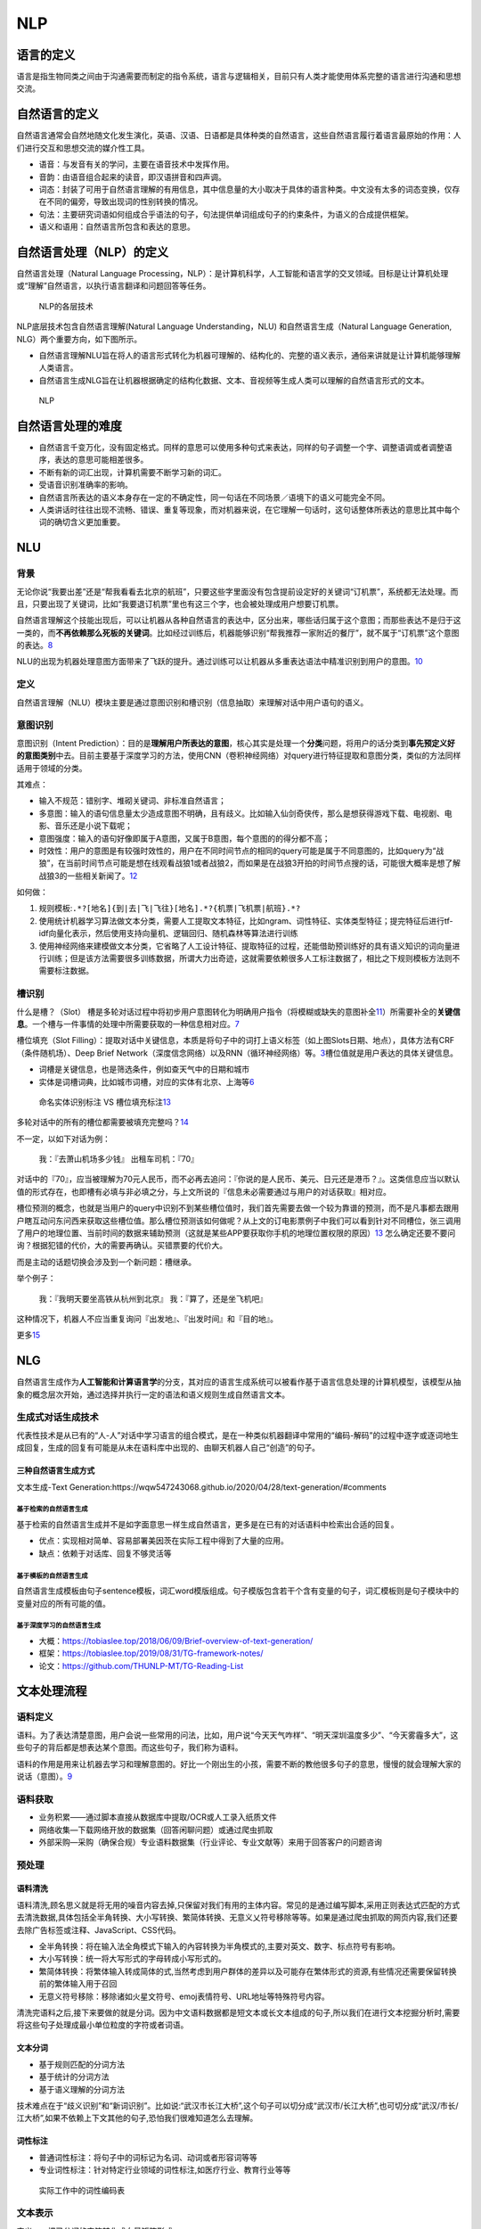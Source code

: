 
NLP
===

语言的定义
----------

语言是指生物同类之间由于沟通需要而制定的指令系统，语言与逻辑相关，目前只有人类才能使用体系完整的语言进行沟通和思想交流。

自然语言的定义
--------------

自然语言通常会自然地随文化发生演化，英语、汉语、日语都是具体种类的自然语言，这些自然语言履行着语言最原始的作用：人们进行交互和思想交流的媒介性工具。

-  语音：与发音有关的学问，主要在语音技术中发挥作用。
-  音韵：由语音组合起来的读音，即汉语拼音和四声调。
-  词态：封装了可用于自然语言理解的有用信息，其中信息量的大小取决于具体的语言种类。中文没有太多的词态变换，仅存在不同的偏旁，导致出现词的性别转换的情况。
-  句法：主要研究词语如何组成合乎语法的句子，句法提供单词组成句子的约束条件，为语义的合成提供框架。
-  语义和语用：自然语言所包含和表达的意思。

自然语言处理（NLP）的定义
-------------------------

自然语言处理（Natural Language
Processing，NLP）：是计算机科学，人工智能和语言学的交叉领域。目标是让计算机处理或“理解”自然语言，以执行语言翻译和问题回答等任务。

.. figure:: ../img/NLP_Dive.png

   NLP的各层技术

NLP底层技术包含自然语言理解(Natural Language Understanding，NLU)
和自然语言生成（Natural Language Generation,
NLG）两个重要方向，如下图所示。

-  自然语言理解NLU旨在将人的语言形式转化为机器可理解的、结构化的、完整的语义表示，通俗来讲就是让计算机能够理解人类语言。
-  自然语言生成NLG旨在让机器根据确定的结构化数据、文本、音视频等生成人类可以理解的自然语言形式的文本。

.. figure:: ../img/NLP.png

   NLP

自然语言处理的难度
------------------

-  自然语言千变万化，没有固定格式。同样的意思可以使用多种句式来表达，同样的句子调整一个字、调整语调或者调整语序，表达的意思可能相差很多。
-  不断有新的词汇出现，计算机需要不断学习新的词汇。
-  受语音识别准确率的影响。
-  自然语言所表达的语义本身存在一定的不确定性，同一句话在不同场景／语境下的语义可能完全不同。
-  人类讲话时往往出现不流畅、错误、重复等现象，而对机器来说，在它理解一句话时，这句话整体所表达的意思比其中每个词的确切含义更加重要。

NLU
---

背景
~~~~

无论你说“我要出差”还是“帮我看看去北京的航班”，只要这些字里面没有包含提前设定好的关键词“订机票”，系统都无法处理。而且，只要出现了关键词，比如“我要退订机票”里也有这三个字，也会被处理成用户想要订机票。

自然语言理解这个技能出现后，可以让机器从各种自然语言的表达中，区分出来，哪些话归属于这个意图；而那些表达不是归于这一类的，而\ **不再依赖那么死板的关键词**\ 。比如经过训练后，机器能够识别“帮我推荐一家附近的餐厅”，就不属于“订机票”这个意图的表达。\ `8 <https://mp.weixin.qq.com/s?__biz=Mzg5NDIwODgzMA==&mid=2247484375&idx=1&sn=ef1c302d24f4b30651b5dfcaaf0390cc&source=41#wechat_redirect>`__

NLU的出现为机器处理意图方面带来了飞跃的提升。通过训练可以让机器从多重表达语法中精准识别到用户的意图。\ `10 <https://iuu.me/ai/>`__

定义
~~~~

自然语言理解（NLU）模块主要是通过意图识别和槽识别（信息抽取）来理解对话中用户语句的语义。

意图识别
~~~~~~~~

意图识别（Intent
Prediction）：目的是\ **理解用户所表达的意图**\ ，核心其实是处理一个\ **分类**\ 问题，将用户的话分类到\ **事先预定义好的意图类别**\ 中去。目前主要基于深度学习的方法，使用CNN（卷积神经网络）对query进行特征提取和意图分类，类似的方法同样适用于领域的分类。

其难点：

-  输入不规范：错别字、堆砌关键词、非标准自然语言；
-  多意图：输入的语句信息量太少造成意图不明确，且有歧义。比如输入仙剑奇侠传，那么是想获得游戏下载、电视剧、电影、音乐还是小说下载呢；
-  意图强度：输入的语句好像即属于A意图，又属于B意图，每个意图的的得分都不高；
-  时效性：用户的意图是有较强时效性的，用户在不同时间节点的相同的query可能是属于不同意图的，比如query为“战狼”，在当前时间节点可能是想在线观看战狼1或者战狼2，而如果是在战狼3开拍的时间节点搜的话，可能很大概率是想了解战狼3的一些相关新闻了。\ `12 <https://zhuanlan.zhihu.com/p/165963264>`__

如何做：

1. 规则模板:\ ``.*?[地名]{到|去|飞|飞往}[地名].*?{机票|飞机票|航班}.*?``
2. 使用统计机器学习算法做文本分类，需要人工提取文本特征，比如ngram、词性特征、实体类型特征；提完特征后进行tf-idf向量化表示，然后使用支持向量机、逻辑回归、随机森林等算法进行训练
3. 使用神经网络来建模做文本分类，它省略了人工设计特征、提取特征的过程，还能借助预训练好的具有语义知识的词向量进行训练；但是该方法需要很多训练数据，所谓大力出奇迹，这就需要依赖很多人工标注数据了，相比之下规则模板方法则不需要标注数据。

槽识别
~~~~~~

什么是槽？（Slot）
槽是多轮对话过程中将初步用户意图转化为明确用户指令（将模糊或缺失的意图补全\ `11 <http://www.woshipm.com/ai/1821385.html>`__\ ）所需要补全的\ **关键信息**\ 。一个槽与一件事情的处理中所需要获取的一种信息相对应。\ `7 <https://mp.weixin.qq.com/s?__biz=MjM5NzA5OTAwMA==&mid=2650005853&idx=1&sn=2c6bb9e9c3751fdc3fd95e89b8b6377d&chksm=bed865ca89afecdcdf0ecde9ed2385fb613cb2a40ad0c491582c7faf91841d17efdfe59718e1&mpshare=1&scene=1&srcid=0304keVTiRXgpPHVGxGFL6mI#rd>`__

槽位填充（Slot
Filling）：提取对话中关键信息，本质是将句子中的词打上语义标签（如上图Slots日期、地点），具体方法有CRF（条件随机场）、Deep
Brief
Network（深度信念网络）以及RNN（循环神经网络）等。\ `3 <http://www.woshipm.com/pd/4133505.html>`__\ 槽位值就是用户表达的具体关键信息。

-  词槽是关键信息，也是筛选条件，例如查天气中的日期和城市
-  实体是词槽词典，比如城市词槽，对应的实体有北京、上海等\ `6 <https://ai.baidu.com/forum/topic/show/865200>`__

.. figure:: ../img/slot_vs_entity.png

   命名实体识别标注 VS
   槽位填充标注\ `13 <https://zhuanlan.zhihu.com/p/165963264>`__

多轮对话中的所有的槽位都需要被填充完整吗？\ `14 <https://www.jianshu.com/p/b0aa00f7095e>`__

不一定，以如下对话为例：

   我：『去萧山机场多少钱』 出租车司机：『70』

对话中的『70』，应当被理解为70元人民币，而不必再去追问：『你说的是人民币、美元、日元还是港币？』。这类信息应当以默认值的形式存在，也即槽有必填与非必填之分，与上文所说的『信息未必需要通过与用户的对话获取』相对应。

槽位预测的概念，也就是当用户的query中识别不到某些槽位值时，我们首先需要去做一个较为靠谱的预测，而不是凡事都去跟用户瞎互动问东问西来获取这些槽位值。那么槽位预测该如何做呢？从上文的订电影票例子中我们可以看到针对不同槽位，张三调用了用户的地理位置、当前时间的数据来辅助预测（这就是某些APP要获取你手机的地理位置权限的原因）\ `13 <https://zhuanlan.zhihu.com/p/165963264>`__
怎么确定还要不要问询？根据犯错的代价，大的需要再确认。买错票要的代价大。

而是主动的话题切换会涉及到一个新问题：槽继承。

举个例子：

   我：『我明天要坐高铁从杭州到北京』 我：『算了，还是坐飞机吧』

这种情况下，机器人不应当重复询问『出发地』、『出发时间』和『目的地』。

更多\ `15 <https://mp.weixin.qq.com/s?__biz=MjM5NzA5OTAwMA==&mid=2650005853&idx=1&sn=2c6bb9e9c3751fdc3fd95e89b8b6377d&chksm=bed865ca89afecdcdf0ecde9ed2385fb613cb2a40ad0c491582c7faf91841d17efdfe59718e1&mpshare=1&scene=1&srcid=0304keVTiRXgpPHVGxGFL6mI#rd>`__

NLG
---

自然语言生成作为\ **人工智能和计算语言学**\ 的分支，其对应的语言生成系统可以被看作基于语言信息处理的计算机模型，该模型从抽象的概念层次开始，通过选择并执行一定的语法和语义规则生成自然语言文本。

生成式对话生成技术
~~~~~~~~~~~~~~~~~~

代表性技术是从已有的“人-人”对话中学习语言的组合模式，是在一种类似机器翻译中常用的“编码-解码”的过程中逐字或逐词地生成回复，生成的回复有可能是从未在语料库中出现的、由聊天机器人自己“创造”的句子。

三种自然语言生成方式
^^^^^^^^^^^^^^^^^^^^

文本生成-Text
Generation:https://wqw547243068.github.io/2020/04/28/text-generation/#comments

基于检索的自然语言生成
''''''''''''''''''''''

基于检索的自然语言生成并不是如字面意思一样生成自然语言，更多是在已有的对话语料中检索出合适的回复。

-  优点：实现相对简单、容易部署美因茨在实际工程中得到了大量的应用。
-  缺点：依赖于对话库、回复不够灵活等

基于模板的自然语言生成
''''''''''''''''''''''

自然语言生成模板由句子sentence模板，词汇word模版组成。句子模版包含若干个含有变量的句子，词汇模板则是句子模块中的变量对应的所有可能的值。

基于深度学习的自然语言生成
''''''''''''''''''''''''''

-  大概：https://tobiaslee.top/2018/06/09/Brief-overview-of-text-generation/
-  框架：https://tobiaslee.top/2019/08/31/TG-framework-notes/
-  论文：https://github.com/THUNLP-MT/TG-Reading-List

文本处理流程
------------

语料定义
~~~~~~~~

语料。为了表达清楚意图，用户会说一些常用的问法，比如，用户说“今天天气咋样”、“明天深圳温度多少”、“今天雾霾多大”，这些句子的背后都是想表达某个意图。而这些句子，我们称为语料。

语料的作用是用来让机器去学习和理解意图的。好比一个刚出生的小孩，需要不断的教他很多句子的意思，慢慢的就会理解大家的说话（意图）。\ `9 <https://dingdang.qq.com/doc/page/32>`__

语料获取
~~~~~~~~

-  业务积累——通过脚本直接从数据库中提取/OCR或人工录入纸质文件
-  网络收集—下载网络开放的数据集（回答闲聊问题）或通过爬虫抓取
-  外部采购—采购（确保合规）专业语料数据集（行业评论、专业文献等）来用于回答客户的问题咨询

预处理
~~~~~~

语料清洗
^^^^^^^^

语料清洗,顾名思义就是将无用的噪音内容去掉,只保留对我们有用的主体内容。常见的是通过编写脚本,采用正则表达式匹配的方式去清洗数据,具体包括全半角转换、大小写转换、繁简体转换、无意义乂符号移除等等。如果是通过爬虫抓取的网页内容,我们还要去除广告标签或注释、JavaScript、CSS代码。

-  全半角转换：将在输入法全角模式下输入的內容转换为半角模式的,主要对英文、数字、标点符号有影响。
-  大小写转换：统一将大写形式的字母转成小写形式的。
-  繁简体转换：将繁体输入转成简体的式,当然考虑到用户群体的差异以及可能存在繁体形式的资源,有些情况还需要保留转换前的繁体输入用于召回
-  无意义符号移除：移除诸如火星文符号、emoj表情符号、URL地址等特殊符号内容。

清洗完语料之后,接下来要做的就是分词。因为中文语料数据都是短文本或长文本组成的句子,所以我们在进行文本挖掘分析时,需要将这些句子处理成最小单位粒度的字符或者词语。

文本分词
^^^^^^^^

-  基于规则匹配的分词方法
-  基于统计的分词方法
-  基于语义理解的分词方法

技术难点在于“歧义识别”和“新词识别”。比如说:“武汉市长江大桥”,这个句子可以切分成“武汉市/长江大桥”,也可切分成“武汉/市长/江大桥”,如果不依赖上下文其他的句子,恐怕我们很难知道怎么去理解。

词性标注
^^^^^^^^

-  普通词性标注：将句子中的词标记为名词、动词或者形容词等等
-  专业词性标注：针对特定行业领域的词性标注,如医疗行业、教育行业等等

.. figure:: ../img/words_property_label.png

   实际工作中的词性编码表

文本表示
~~~~~~~~

定义——把已分词的字符转化成向量矩阵形式

常见方式：词袋模型

文本计算
~~~~~~~~

定义一计算四个文本之间的相似度

常见方式：余弦距离、欧氏距离、皮尔逊相关度

文本处理场景
------------

-  信息提取：从指定文本中提取出重要信息,如时间、地点、人物、事件等。具体场景如从新闻咨询中提取能够完整准确反映中心内容的摘取信息
-  智能问答：对客户问题进行语义理解,然后在知识库中查找可能的候选答案通过排序找出最佳的答案进行回复
-  机器翻译：通过把输入的源语言文本通过自动翻译获得另一种语言的文本,是自然语言处理中最为人所熟知的场景,如百度翻译、
   Google翻译
-  文本挖掘：包括文本聚类、分类、情感分析以及对挖掘的信息和知识通过可视化、交互式界面进行表达
-  舆论分析：通过收集和处理海量信息对网络舆情进行自动化的分析,帮助分析网络话题热点,然后对热点的传播路径及发展趋势进行分析判断,以实现及时应对网络舆情
-  知识图谱：根据参数和限定词的输入,进行词语到文本或文本到文本的生成\ `5 <https://time.geekbang.org/column/article/348027>`__

金融应用
~~~~~~~~

为了解决由数据推测模型的局限性，通过自然语言处理技术，引入新闻、政策以及社交媒体中的文本，将非结构化数据进行结构化处理，并从中寻找\ **影响市场变动的因素**\ 。除了可以丰富模型变量外，自然语言处理技术可以实现“智能投融资顾问助手”。集合自然语言搜索、用户界面图形化及云计算，智能助手可以将问题与实践关联市场动态，提供研究辅助、智能回答复杂金融投融资问题。\ `2 <http://www.cstf.org.cn/newsdetail.asp?types=36&num=1165>`__

中文金融领域
^^^^^^^^^^^^

中文分词是中文NLP的难点之一。如“结婚的和尚未结婚的”，应该分词为“结婚/的/和/尚未/结婚/的”，还是“结婚/的/和尚/未/结婚/的”，不同的分词方法会产生一定的歧义。再比如，“美国会通过对台售武法案”，我们既可以切分为“美国/会/通过对台售武法案”，又可以切分成“美/国会/通过对台售武法案”。

随着深度学习的普遍使用，中文与英文在语言上的差异也逐渐变成训练数据量上的差异，以往在NLP领域，可供使用的中文数据量比英文数据要少的多，这是目前中文NLP的难点之一。但是随着有越来越多的人投入到中文人工智能以及NLP领域的研究中来，中文数据集不足的问题正在逐年改善。

在金融领域，针对基础性问题，中英文所处的阶段其实大体相同，但是针对如情感分析、市场预测等复杂问题，由于要结合具体的语境以及相应的应用场景，同时要考虑训练的数量级问题，无论是中文还是英文的NLP要走的路都还有很多。\ `4 <https://www.miotech.com/zh-CN/article/5cda76428b224f0044833a13>`__

AI 自动写作 · 产品调研：
http://www.ramywu.com/work/2018/03/02/AI-Machine-Writing-Survey/

Awesome
-------

https://www.52nlp.cn/

Speech and Language Processing:
https://www.52nlp.cn/%e3%80%8a%e8%87%aa%e7%84%b6%e8%af%ad%e8%a8%80%e5%a4%84%e7%90%86%e7%bb%bc%e8%ae%ba%ef%bc%88speech-and-language-processing%ef%bc%89%e3%80%8b%e7%ac%ac%e4%b8%89%e7%89%88%e7%bb%88%e4%ba%8e%e5%9c%a82020

求职：http://www.nlpjob.com/
